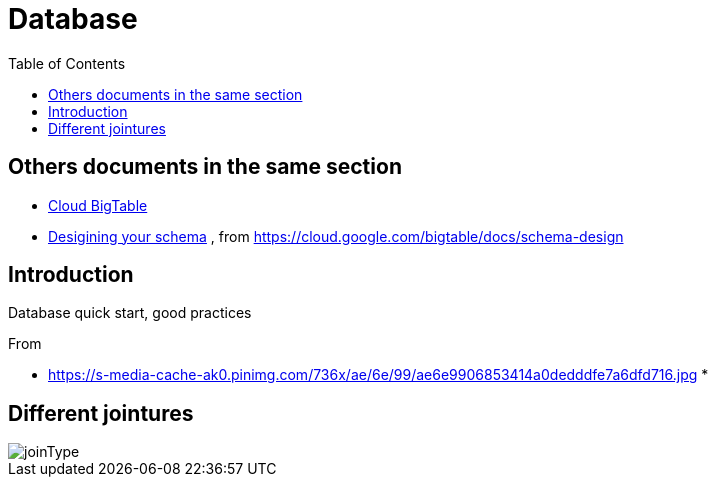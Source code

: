 = Database
:toc:


== Others documents in the same section

 * <<CloudBigtable.adoc#toc,Cloud BigTable>>
 * <<DesigningYourSchema.adoc#toc,Desigining your schema>> , from https://cloud.google.com/bigtable/docs/schema-design
 
== Introduction 

Database quick start, good practices 

From 

 * https://s-media-cache-ak0.pinimg.com/736x/ae/6e/99/ae6e9906853414a0dedddfe7a6dfd716.jpg
 * 

== Different jointures 



image::joinType.jpg[joinType]